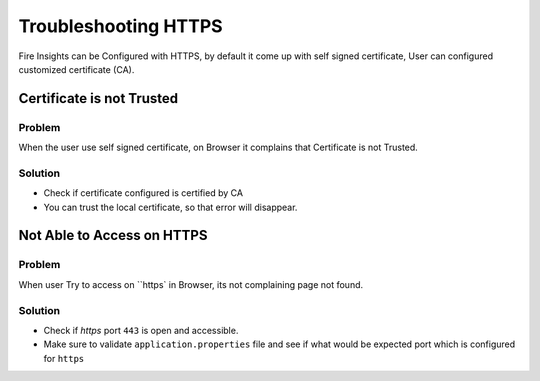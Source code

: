 Troubleshooting HTTPS
=============

Fire Insights can be Configured with HTTPS, by default it come up with self signed certificate, User can configured customized certificate (CA).

Certificate is not Trusted
-----

Problem
+++++

When the user use self signed certificate, on Browser it complains that Certificate is not Trusted.

Solution
+++++

- Check if certificate configured is certified by CA
- You can trust the local certificate, so that error will disappear.

Not Able to Access on HTTPS
------------

Problem
+++++

When user Try to access on ``https` in Browser, its not complaining page not found.

Solution
+++++

- Check if `https` port ``443`` is open and accessible.
- Make sure to validate ``application.properties`` file and see if what would be expected port which is configured for ``https``
